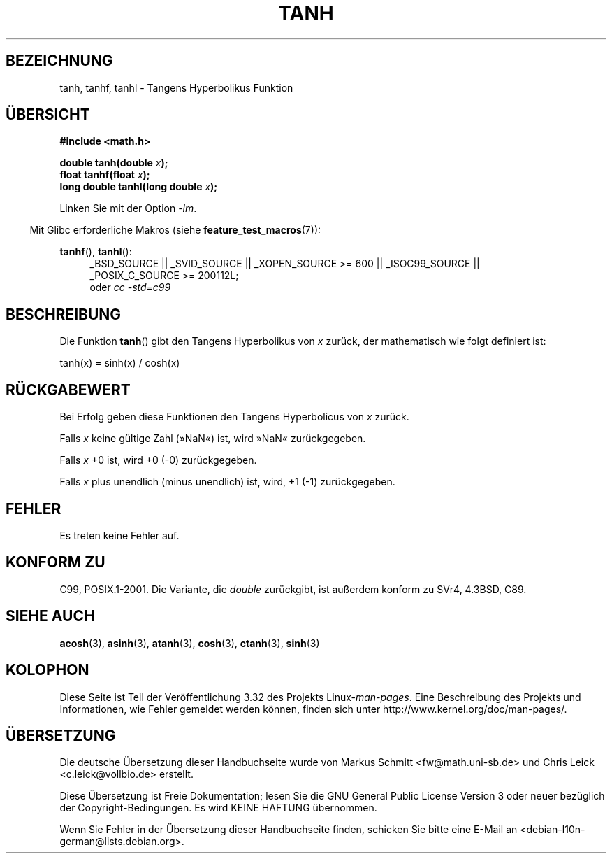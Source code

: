.\" Copyright 1993 David Metcalfe (david@prism.demon.co.uk)
.\" and Copyright 2008, Linux Foundation, written by Michael Kerrisk
.\"     <mtk.manpages@gmail.com>
.\"
.\" Permission is granted to make and distribute verbatim copies of this
.\" manual provided the copyright notice and this permission notice are
.\" preserved on all copies.
.\"
.\" Permission is granted to copy and distribute modified versions of this
.\" manual under the conditions for verbatim copying, provided that the
.\" entire resulting derived work is distributed under the terms of a
.\" permission notice identical to this one.
.\"
.\" Since the Linux kernel and libraries are constantly changing, this
.\" manual page may be incorrect or out-of-date.  The author(s) assume no
.\" responsibility for errors or omissions, or for damages resulting from
.\" the use of the information contained herein.  The author(s) may not
.\" have taken the same level of care in the production of this manual,
.\" which is licensed free of charge, as they might when working
.\" professionally.
.\"
.\" Formatted or processed versions of this manual, if unaccompanied by
.\" the source, must acknowledge the copyright and authors of this work.
.\"
.\" References consulted:
.\"     Linux libc source code
.\"     Lewine's _POSIX Programmer's Guide_ (O'Reilly & Associates, 1991)
.\"     386BSD man pages
.\" Modified 1993-07-24 by Rik Faith (faith@cs.unc.edu)
.\" Modified 2002-07-27 by Walter Harms
.\" 	(walter.harms@informatik.uni-oldenburg.de)
.\"
.\"*******************************************************************
.\"
.\" This file was generated with po4a. Translate the source file.
.\"
.\"*******************************************************************
.TH TANH 3 "20. September 2010" "" Linux\-Programmierhandbuch
.SH BEZEICHNUNG
tanh, tanhf, tanhl \- Tangens Hyperbolikus Funktion
.SH ÜBERSICHT
.nf
\fB#include <math.h>\fP
.sp
\fBdouble tanh(double \fP\fIx\fP\fB);\fP
.br
\fBfloat tanhf(float \fP\fIx\fP\fB);\fP
.br
\fBlong double tanhl(long double \fP\fIx\fP\fB);\fP
.fi
.sp
Linken Sie mit der Option \fI\-lm\fP.
.sp
.in -4n
Mit Glibc erforderliche Makros (siehe \fBfeature_test_macros\fP(7)):
.in
.sp
.ad l
\fBtanhf\fP(), \fBtanhl\fP():
.RS 4
_BSD_SOURCE || _SVID_SOURCE || _XOPEN_SOURCE\ >=\ 600 || _ISOC99_SOURCE
|| _POSIX_C_SOURCE\ >=\ 200112L;
.br
oder \fIcc\ \-std=c99\fP
.RE
.ad
.SH BESCHREIBUNG
Die Funktion \fBtanh\fP() gibt den Tangens Hyperbolikus von \fIx\fP zurück, der
mathematisch wie folgt definiert ist:
.nf

    tanh(x) = sinh(x) / cosh(x)
.fi
.SH RÜCKGABEWERT
Bei Erfolg geben diese Funktionen den Tangens Hyperbolicus von \fIx\fP zurück.

Falls \fIx\fP keine gültige Zahl (»NaN«) ist, wird »NaN« zurückgegeben.

Falls \fIx\fP +0 ist, wird +0 (\-0) zurückgegeben.

.\"
.\" POSIX.1-2001 documents an optional range error (underflow)
.\" for subnormal x;
.\" glibc 2.8 does not do this.
Falls \fIx\fP plus unendlich (minus unendlich) ist, wird, +1 (\-1)
zurückgegeben.
.SH FEHLER
Es treten keine Fehler auf.
.SH "KONFORM ZU"
C99, POSIX.1\-2001. Die Variante, die \fIdouble\fP zurückgibt, ist außerdem
konform zu SVr4, 4.3BSD, C89.
.SH "SIEHE AUCH"
\fBacosh\fP(3), \fBasinh\fP(3), \fBatanh\fP(3), \fBcosh\fP(3), \fBctanh\fP(3), \fBsinh\fP(3)
.SH KOLOPHON
Diese Seite ist Teil der Veröffentlichung 3.32 des Projekts
Linux\-\fIman\-pages\fP. Eine Beschreibung des Projekts und Informationen, wie
Fehler gemeldet werden können, finden sich unter
http://www.kernel.org/doc/man\-pages/.

.SH ÜBERSETZUNG
Die deutsche Übersetzung dieser Handbuchseite wurde von
Markus Schmitt <fw@math.uni-sb.de>
und
Chris Leick <c.leick@vollbio.de>
erstellt.

Diese Übersetzung ist Freie Dokumentation; lesen Sie die
GNU General Public License Version 3 oder neuer bezüglich der
Copyright-Bedingungen. Es wird KEINE HAFTUNG übernommen.

Wenn Sie Fehler in der Übersetzung dieser Handbuchseite finden,
schicken Sie bitte eine E-Mail an <debian-l10n-german@lists.debian.org>.
